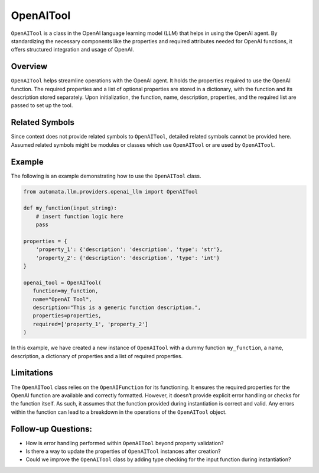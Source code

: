 OpenAITool
==========

``OpenAITool`` is a class in the OpenAI language learning model (LLM)
that helps in using the OpenAI agent. By standardizing the necessary
components like the properties and required attributes needed for OpenAI
functions, it offers structured integration and usage of OpenAI.

Overview
--------

``OpenAITool`` helps streamline operations with the OpenAI agent. It
holds the properties required to use the OpenAI function. The required
properties and a list of optional properties are stored in a dictionary,
with the function and its description stored separately. Upon
initialization, the function, name, description, properties, and the
required list are passed to set up the tool.

Related Symbols
---------------

Since context does not provide related symbols to ``OpenAITool``,
detailed related symbols cannot be provided here. Assumed related
symbols might be modules or classes which use ``OpenAITool`` or are used
by ``OpenAITool``.

Example
-------

The following is an example demonstrating how to use the ``OpenAITool``
class.

.. code:: python

   from automata.llm.providers.openai_llm import OpenAITool

   def my_function(input_string):
       # insert function logic here
       pass

   properties = {
       'property_1': {'description': 'description', 'type': 'str'},
       'property_2': {'description': 'description', 'type': 'int'}
   }

   openai_tool = OpenAITool(
      function=my_function, 
      name="OpenAI Tool", 
      description="This is a generic function description.", 
      properties=properties, 
      required=['property_1', 'property_2']
   )

In this example, we have created a new instance of ``OpenAITool`` with a
dummy function ``my_function``, a name, description, a dictionary of
properties and a list of required properties.

Limitations
-----------

The ``OpenAITool`` class relies on the ``OpenAIFunction`` for its
functioning. It ensures the required properties for the OpenAI function
are available and correctly formatted. However, it doesn’t provide
explicit error handling or checks for the function itself. As such, it
assumes that the function provided during instantiation is correct and
valid. Any errors within the function can lead to a breakdown in the
operations of the ``OpenAITool`` object.

Follow-up Questions:
--------------------

-  How is error handling performed within ``OpenAITool`` beyond property
   validation?
-  Is there a way to update the properties of ``OpenAITool`` instances
   after creation?
-  Could we improve the ``OpenAITool`` class by adding type checking for
   the input function during instantiation?
